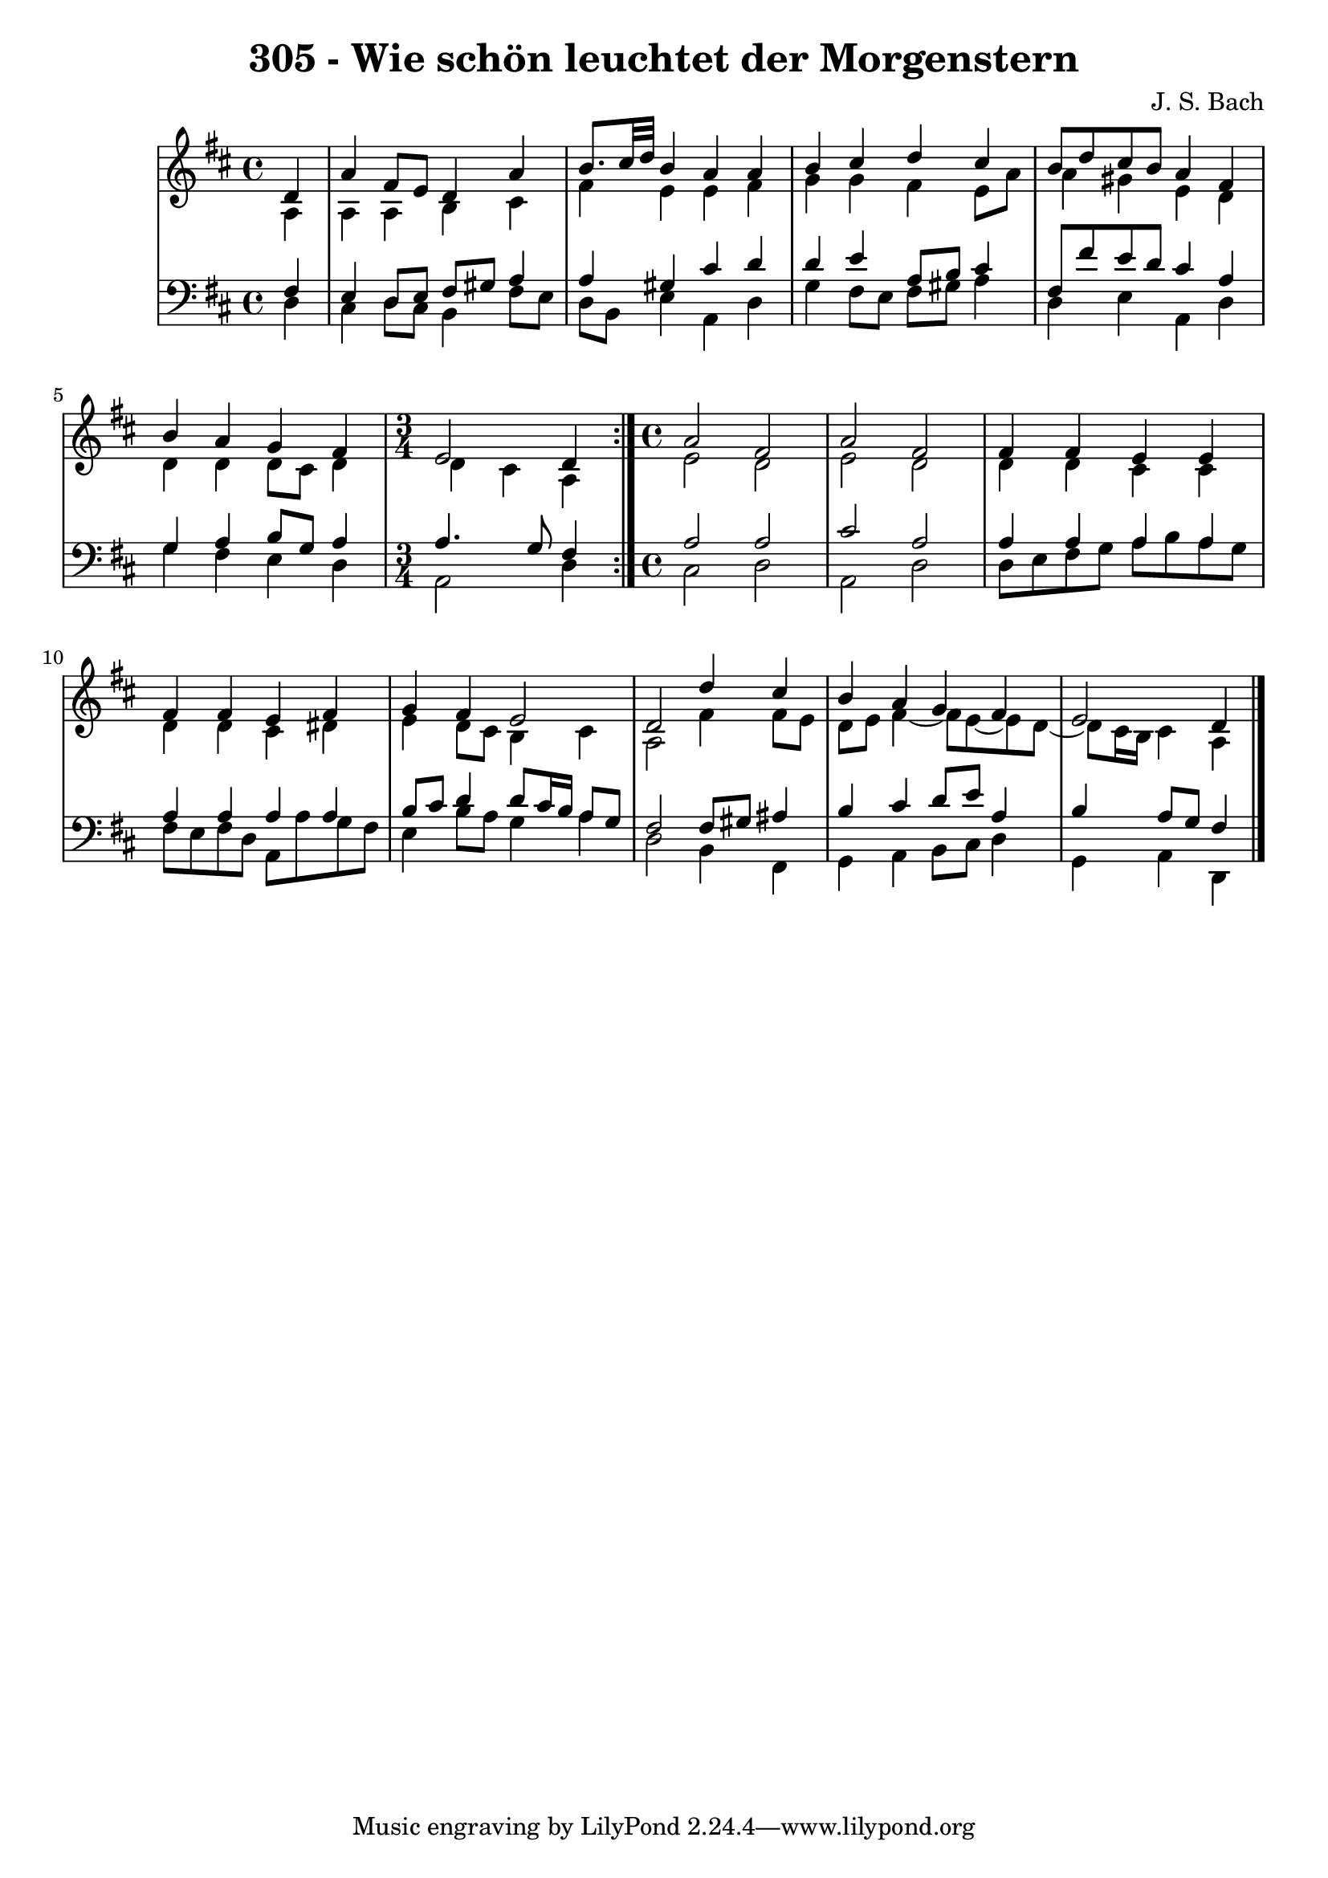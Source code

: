 \version "2.10.33"

\header {
  title = "305 - Wie schön leuchtet der Morgenstern"
  composer = "J. S. Bach"
}


global = {
  \time 4/4
  \key d \major
}


soprano = \relative c' {
  \repeat volta 2 {
    \partial 4 d4 
    a'4 fis8 e8 d4 a'4 
    b8. cis32 d32 b4 a4 a4 
    b4 cis4 d4 cis4 
    b8 d8 cis8 b8 a4 fis4 
    b4 a4 g4 fis4     %5
    \time 3/4
    e2 d4 }
  \time 4/4
  a'2 fis2 
  a2 fis2 
  fis4 fis4 e4 e4 
  fis4 fis4 e4 fis4   %10
  g4 fis4 e2 
  d2 d'4 cis4 
  b4 a4 g4 fis4 
  e2 d4 
}

alto = \relative c' {
  \repeat volta 2 {
    \partial 4 a4 
    a4 a4 b4 cis4 
    fis4 e4 e4 fis4 
    g4 g4 fis4 e8 a8 
    a4 gis4 e4 d4 
    d4 d4 d8 cis8 d4     %5
    \time 3/4
    d4 cis4 a4 }
  \time 4/4
  e'2 d2 
  e2 d2 
  d4 d4 cis4 cis4 
  d4 d4 cis4 dis4   %10
  e4 d8 cis8 b4 cis4 
  a2 fis'4 fis8 e8 
  d8 e8 fis4~ fis8 e8~ e8 d8~
  d8 cis16 b16 cis4 a4 
}

tenor = \relative c {
  \repeat volta 2 {
    \partial 4 fis4 
    e4 d8 e8 fis8 gis8 a4 
    a4 gis4 cis4 d4 
    d4 e4 a,8 b8 cis4 
    fis,8 fis'8 e8 d8 cis4 a4 
    g4 a4 b8 g8 a4     %5
    \time 3/4
    a4. g8 fis4 }
  \time 4/4
  a2 a2 
  cis2 a2 
  a4 a4 a4 a4 
  a4 a4 a4 a4   %10
  b8 cis8 d4 d8 cis16 b16 a8 g8 
  fis2 fis8 gis8 ais4 
  b4 cis4 d8 e8 a,4 
  b4 a8 g8 fis4 
}

baixo = \relative c {
  \repeat volta 2 {
    \partial 4 d4 
    cis4 d8 cis8 b4 fis'8 e8 
    d8 b8 e4 a,4 d4 
    g4 fis8 e8 fis8 gis8 a4 
    d,4 e4 a,4 d4 
    g4 fis4 e4 d4     %5
    \time 3/4
    a2 d4 }
  \time 4/4
  cis2 d2 
  a2 d2 
  d8 e8 fis8 g8 a8 b8 a8 g8 
  fis8 e8 fis8 d8 a8 a'8 g8 fis8   %10
  e4 b'8 a8 g4 a4 
  d,2 b4 fis4 
  g4 a4 b8 cis8 d4 
  g,4 a4 d,4 
}

\score {
  <<
    \new StaffGroup <<
      \override StaffGroup.SystemStartBracket #'style = #'line 
      \new Staff {
        <<
          \global
          \new Voice = "soprano" { \voiceOne \soprano }
          \new Voice = "alto" { \voiceTwo \alto }
        >>
      }
      \new Staff {
        <<
          \global
          \clef "bass"
          \new Voice = "tenor" {\voiceOne \tenor }
          \new Voice = "baixo" { \voiceTwo \baixo \bar "|."}
        >>
      }
    >>
  >>
  \layout {}
  \midi {}
}